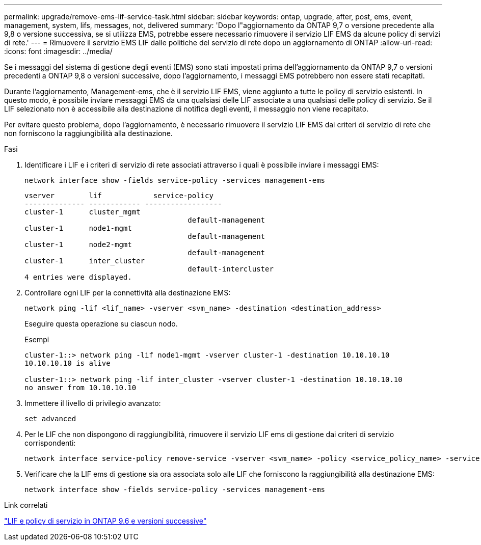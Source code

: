 ---
permalink: upgrade/remove-ems-lif-service-task.html 
sidebar: sidebar 
keywords: ontap, upgrade, after, post, ems, event, management, system, lifs, messages, not, delivered 
summary: 'Dopo l"aggiornamento da ONTAP 9,7 o versione precedente alla 9,8 o versione successiva, se si utilizza EMS, potrebbe essere necessario rimuovere il servizio LIF EMS da alcune policy di servizi di rete.' 
---
= Rimuovere il servizio EMS LIF dalle politiche del servizio di rete dopo un aggiornamento di ONTAP
:allow-uri-read: 
:icons: font
:imagesdir: ../media/


[role="lead"]
Se i messaggi del sistema di gestione degli eventi (EMS) sono stati impostati prima dell'aggiornamento da ONTAP 9,7 o versioni precedenti a ONTAP 9,8 o versioni successive, dopo l'aggiornamento, i messaggi EMS potrebbero non essere stati recapitati.

Durante l'aggiornamento, Management-ems, che è il servizio LIF EMS, viene aggiunto a tutte le policy di servizio esistenti.  In questo modo, è possibile inviare messaggi EMS da una qualsiasi delle LIF associate a una qualsiasi delle policy di servizio.  Se il LIF selezionato non è accessibile alla destinazione di notifica degli eventi, il messaggio non viene recapitato.

Per evitare questo problema, dopo l'aggiornamento, è necessario rimuovere il servizio LIF EMS dai criteri di servizio di rete che non forniscono la raggiungibilità alla destinazione.

.Fasi
. Identificare i LIF e i criteri di servizio di rete associati attraverso i quali è possibile inviare i messaggi EMS:
+
[source, cli]
----
network interface show -fields service-policy -services management-ems
----
+
[listing]
----
vserver        lif            service-policy
-------------- ------------ ------------------
cluster-1      cluster_mgmt
                                      default-management
cluster-1      node1-mgmt
                                      default-management
cluster-1      node2-mgmt
                                      default-management
cluster-1      inter_cluster
                                      default-intercluster
4 entries were displayed.
----
. Controllare ogni LIF per la connettività alla destinazione EMS:
+
[source, cli]
----
network ping -lif <lif_name> -vserver <svm_name> -destination <destination_address>
----
+
Eseguire questa operazione su ciascun nodo.

+
.Esempi
[listing]
----
cluster-1::> network ping -lif node1-mgmt -vserver cluster-1 -destination 10.10.10.10
10.10.10.10 is alive

cluster-1::> network ping -lif inter_cluster -vserver cluster-1 -destination 10.10.10.10
no answer from 10.10.10.10
----
. Immettere il livello di privilegio avanzato:
+
[source, cli]
----
set advanced
----
. Per le LIF che non dispongono di raggiungibilità, rimuovere il servizio LIF ems di gestione dai criteri di servizio corrispondenti:
+
[source, cli]
----
network interface service-policy remove-service -vserver <svm_name> -policy <service_policy_name> -service management-ems
----
. Verificare che la LIF ems di gestione sia ora associata solo alle LIF che forniscono la raggiungibilità alla destinazione EMS:
+
[source, cli]
----
network interface show -fields service-policy -services management-ems
----


.Link correlati
link:https://docs.netapp.com/us-en/ontap/networking/lifs_and_service_policies96.html#service-policies-for-system-svms.["LIF e policy di servizio in ONTAP 9.6 e versioni successive"]
